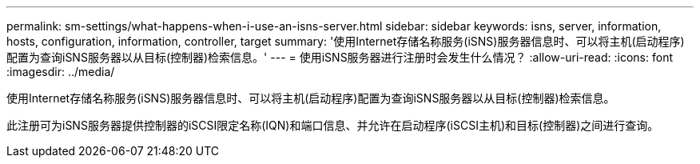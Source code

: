 ---
permalink: sm-settings/what-happens-when-i-use-an-isns-server.html 
sidebar: sidebar 
keywords: isns, server, information, hosts, configuration, information, controller, target 
summary: '使用Internet存储名称服务(iSNS)服务器信息时、可以将主机(启动程序)配置为查询iSNS服务器以从目标(控制器)检索信息。' 
---
= 使用iSNS服务器进行注册时会发生什么情况？
:allow-uri-read: 
:icons: font
:imagesdir: ../media/


[role="lead"]
使用Internet存储名称服务(iSNS)服务器信息时、可以将主机(启动程序)配置为查询iSNS服务器以从目标(控制器)检索信息。

此注册可为iSNS服务器提供控制器的iSCSI限定名称(IQN)和端口信息、并允许在启动程序(iSCSI主机)和目标(控制器)之间进行查询。
